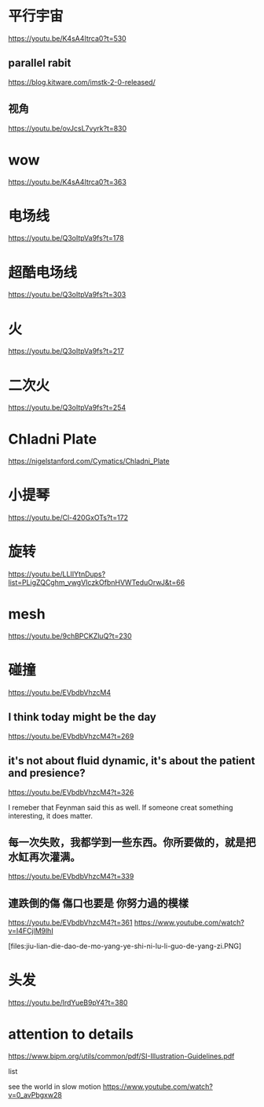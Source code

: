 * 平行宇宙
https://youtu.be/K4sA4Itrca0?t=530

** parallel rabit
https://blog.kitware.com/imstk-2-0-released/

** 视角
https://youtu.be/ovJcsL7vyrk?t=830

* wow
https://youtu.be/K4sA4Itrca0?t=363

* 电场线
https://youtu.be/Q3oItpVa9fs?t=178

* 超酷电场线
https://youtu.be/Q3oItpVa9fs?t=303

* 火
https://youtu.be/Q3oItpVa9fs?t=217

* 二次火
https://youtu.be/Q3oItpVa9fs?t=254

* Chladni Plate
https://nigelstanford.com/Cymatics/Chladni_Plate

* 小提琴
https://youtu.be/Cl-420GxOTs?t=172

* 旋转
https://youtu.be/LLIIYtnDups?list=PLigZQCghm_vwgVIczkOfbnHVWTeduOrwJ&t=66

* mesh
https://youtu.be/9chBPCKZluQ?t=230

* 碰撞
https://youtu.be/EVbdbVhzcM4

** I think today might be the day
https://youtu.be/EVbdbVhzcM4?t=269

** it's not about fluid dynamic, it's about the patient and presience?
https://youtu.be/EVbdbVhzcM4?t=326

I remeber that Feynman said this as well. If someone creat something interesting, it does matter.

** 每一次失败，我都学到一些东西。你所要做的，就是把水缸再次灌满。
https://youtu.be/EVbdbVhzcM4?t=339

** 連跌倒的傷 傷口也要是 你努力過的模樣
https://youtu.be/EVbdbVhzcM4?t=361
https://www.youtube.com/watch?v=I4FCjlM9lhI

[files:jiu-lian-die-dao-de-mo-yang-ye-shi-ni-lu-li-guo-de-yang-zi.PNG]


* 头发
https://youtu.be/IrdYueB9pY4?t=380


* attention to details
https://www.bipm.org/utils/common/pdf/SI-Illustration-Guidelines.pdf

list

see the world in slow motion
https://www.youtube.com/watch?v=0_avPbgxw28
